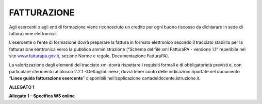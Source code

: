 FATTURAZIONE
============

Agli esercenti o agli enti di formazione viene riconosciuto un credito per ogni buono riscosso da dichiarare in sede di fatturazione elettronica.

L’esercente o l’ente di formazione dovrà preparare la fattura in formato elettronico secondo il tracciato stabilito per la fatturazione elettronica verso la pubblica amministrazione (“Schema del file xml FatturaPA - versione 1.1” reperibile nel sito `www.fatturapa.gov.it, <http://www.fatturapa.gov.it/>`__ sezione Norme e regole, Documentazione FatturaPA).

La valorizzazione degli elementi del tracciato xml dovrà rispettare i requisiti formali e di obbligatorietà previsti e, con particolare riferimento al blocco 2.2.1 <DettaglioLinee>, dovrà tener conto delle indicazioni riportate nel documento “\ **Linee guida fatturazione esercente**\ ” disponibili nell’applicazione cartadeldocente.istruzione.it.

**ALLEGATO 1**

**Allegato 1 – Specifica WS online**